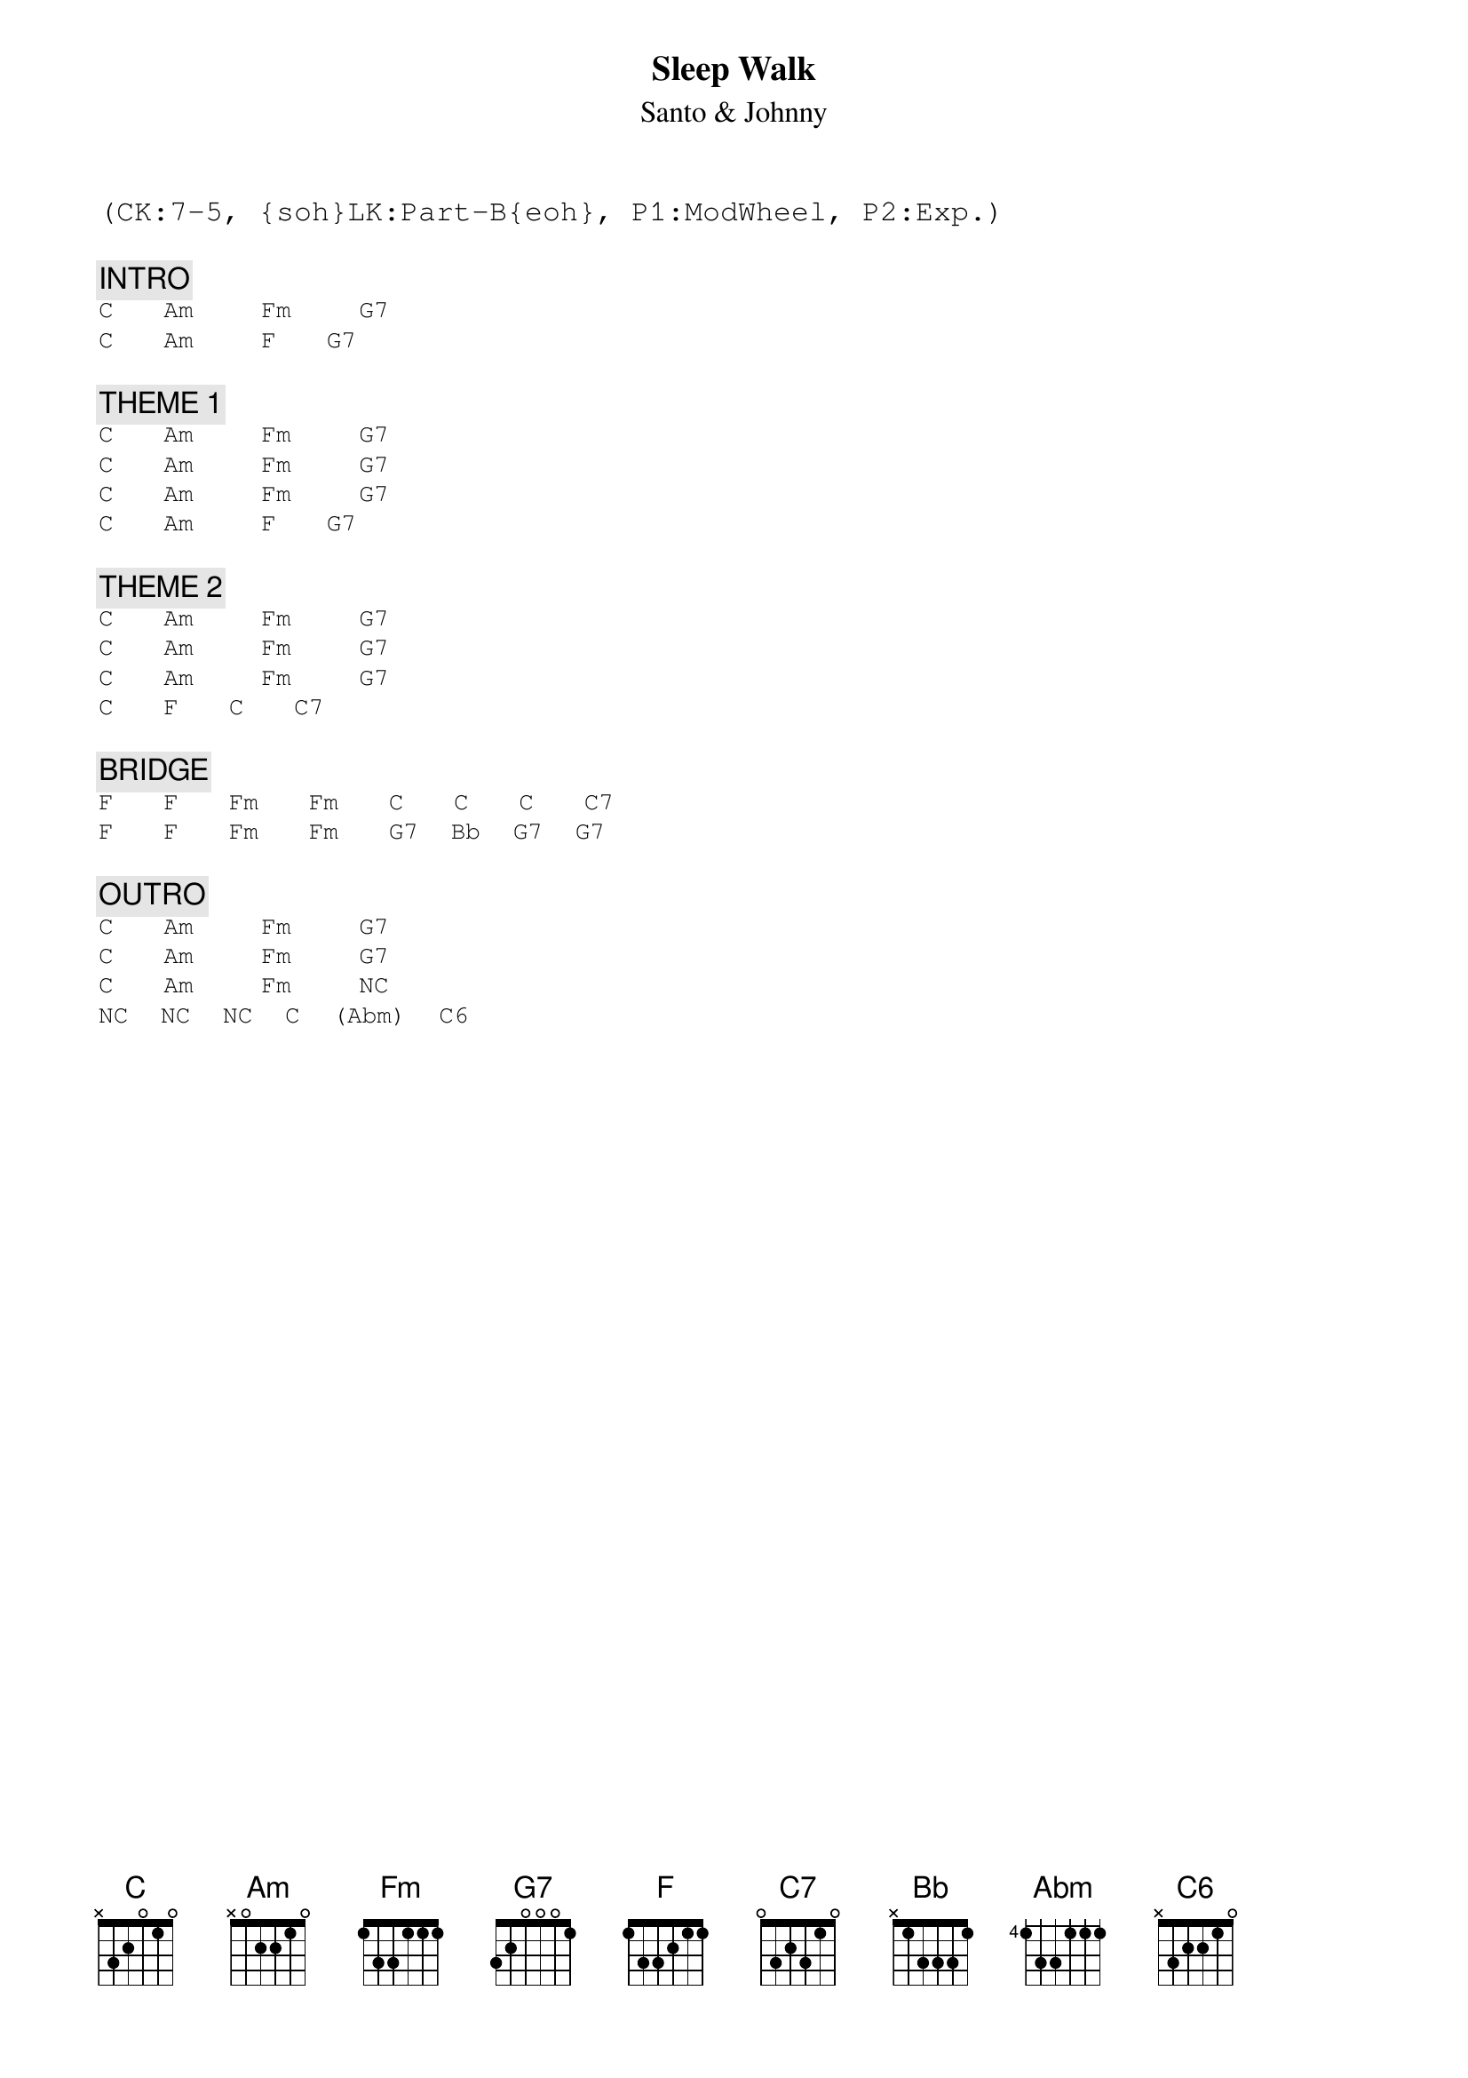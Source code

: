 {title: Sleep Walk}
{st: Santo & Johnny}
{musicpath:Sleep Walk (in C).mp3}
{key: C}
{duration: 143}
{tempo: 95}
{textfont: courier}
{chordfont: courier}
{midi: CC0.0@2, CC32.6@2, PC4@2, CC0.63@1, CC32.6@1, PC4@1}
(CK:7-5, {soh}LK:Part-B{eoh}, P1:ModWheel, P2:Exp.)

{c: INTRO}
[C]  [Am]   [Fm]   [G7]
[C]  [Am]   [F]  [G7]

{c: THEME 1}
[C]  [Am]   [Fm]   [G7]
[C]  [Am]   [Fm]   [G7]
[C]  [Am]   [Fm]   [G7]
[C]  [Am]   [F]  [G7]

{c: THEME 2}
[C]  [Am]   [Fm]   [G7]
[C]  [Am]   [Fm]   [G7]
[C]  [Am]   [Fm]   [G7]
[C]  [F]  [C]  [C7]

{c: BRIDGE}
[F]  [F]  [Fm]  [Fm]  [C]  [C]  [C]  [C7]
[F]  [F]  [Fm]  [Fm]  [G7] [Bb] [G7] [G7]

{c: OUTRO}
[C]  [Am]   [Fm]   [G7]
[C]  [Am]   [Fm]   [G7]
[C]  [Am]   [Fm]   [(NC)]
[(NC)] [(NC)] [(NC)] [C] [(Abm)] [C6]

#[C6add9]       [Fm7b5]      [Fmaj7]
